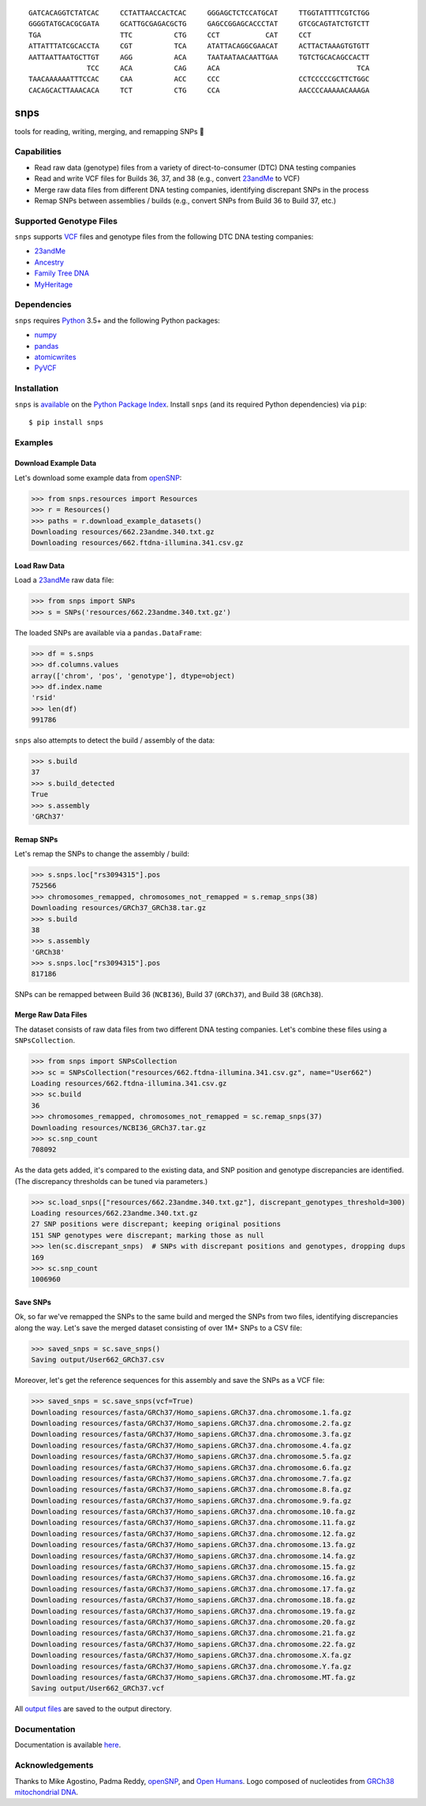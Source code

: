 ::

 GATCACAGGTCTATCAC     CCTATTAACCACTCAC     GGGAGCTCTCCATGCAT     TTGGTATTTTCGTCTGG
 GGGGTATGCACGCGATA     GCATTGCGAGACGCTG     GAGCCGGAGCACCCTAT     GTCGCAGTATCTGTCTT
 TGA                   TTC          CTG     CCT           CAT     CCT
 ATTATTTATCGCACCTA     CGT          TCA     ATATTACAGGCGAACAT     ACTTACTAAAGTGTGTT
 AATTAATTAATGCTTGT     AGG          ACA     TAATAATAACAATTGAA     TGTCTGCACAGCCACTT
               TCC     ACA          CAG     ACA                                 TCA
 TAACAAAAAATTTCCAC     CAA          ACC     CCC                   CCTCCCCCGCTTCTGGC
 CACAGCACTTAAACACA     TCT          CTG     CCA                   AACCCCAAAAACAAAGA

|build| |codecov| |docs| |pypi| |python| |downloads|

snps
====
tools for reading, writing, merging, and remapping SNPs 🧬

Capabilities
------------
- Read raw data (genotype) files from a variety of direct-to-consumer (DTC) DNA testing companies
- Read and write VCF files for Builds 36, 37, and 38 (e.g., convert `23andMe <https://www.23andme.com>`_ to VCF)
- Merge raw data files from different DNA testing companies, identifying discrepant SNPs in the process
- Remap SNPs between assemblies / builds (e.g., convert SNPs from Build 36 to Build 37, etc.)

Supported Genotype Files
------------------------
``snps`` supports `VCF <https://www.ncbi.nlm.nih.gov/pmc/articles/PMC3137218/>`_ files and
genotype files from the following DTC DNA testing companies:

- `23andMe <https://www.23andme.com>`_
- `Ancestry <https://www.ancestry.com>`_
- `Family Tree DNA <https://www.familytreedna.com>`_
- `MyHeritage <https://www.myheritage.com>`_

Dependencies
------------
``snps`` requires `Python <https://www.python.org>`_ 3.5+ and the following Python packages:

- `numpy <http://www.numpy.org>`_
- `pandas <http://pandas.pydata.org>`_
- `atomicwrites <https://github.com/untitaker/python-atomicwrites>`_
- `PyVCF <https://github.com/jamescasbon/PyVCF>`_

Installation
------------
``snps`` is `available <https://pypi.org/project/snps/>`_ on the
`Python Package Index <https://pypi.org>`_. Install ``snps`` (and its required
Python dependencies) via ``pip``::

    $ pip install snps

Examples
--------
Download Example Data
`````````````````````
Let's download some example data from `openSNP <https://opensnp.org>`_:

>>> from snps.resources import Resources
>>> r = Resources()
>>> paths = r.download_example_datasets()
Downloading resources/662.23andme.340.txt.gz
Downloading resources/662.ftdna-illumina.341.csv.gz

Load Raw Data
`````````````
Load a `23andMe <https://www.23andme.com>`_ raw data file:

>>> from snps import SNPs
>>> s = SNPs('resources/662.23andme.340.txt.gz')

The loaded SNPs are available via a ``pandas.DataFrame``:

>>> df = s.snps
>>> df.columns.values
array(['chrom', 'pos', 'genotype'], dtype=object)
>>> df.index.name
'rsid'
>>> len(df)
991786

``snps`` also attempts to detect the build / assembly of the data:

>>> s.build
37
>>> s.build_detected
True
>>> s.assembly
'GRCh37'

Remap SNPs
``````````
Let's remap the SNPs to change the assembly / build:

>>> s.snps.loc["rs3094315"].pos
752566
>>> chromosomes_remapped, chromosomes_not_remapped = s.remap_snps(38)
Downloading resources/GRCh37_GRCh38.tar.gz
>>> s.build
38
>>> s.assembly
'GRCh38'
>>> s.snps.loc["rs3094315"].pos
817186

SNPs can be remapped between Build 36 (``NCBI36``), Build 37 (``GRCh37``), and Build 38
(``GRCh38``).

Merge Raw Data Files
````````````````````
The dataset consists of raw data files from two different DNA testing companies. Let's combine
these files using a ``SNPsCollection``.

>>> from snps import SNPsCollection
>>> sc = SNPsCollection("resources/662.ftdna-illumina.341.csv.gz", name="User662")
Loading resources/662.ftdna-illumina.341.csv.gz
>>> sc.build
36
>>> chromosomes_remapped, chromosomes_not_remapped = sc.remap_snps(37)
Downloading resources/NCBI36_GRCh37.tar.gz
>>> sc.snp_count
708092

As the data gets added, it's compared to the existing data, and SNP position and genotype
discrepancies are identified. (The discrepancy thresholds can be tuned via parameters.)

>>> sc.load_snps(["resources/662.23andme.340.txt.gz"], discrepant_genotypes_threshold=300)
Loading resources/662.23andme.340.txt.gz
27 SNP positions were discrepant; keeping original positions
151 SNP genotypes were discrepant; marking those as null
>>> len(sc.discrepant_snps)  # SNPs with discrepant positions and genotypes, dropping dups
169
>>> sc.snp_count
1006960

Save SNPs
`````````
Ok, so far we've remapped the SNPs to the same build and merged the SNPs from two files,
identifying discrepancies along the way. Let's save the merged dataset consisting of over 1M+
SNPs to a CSV file:

>>> saved_snps = sc.save_snps()
Saving output/User662_GRCh37.csv

Moreover, let's get the reference sequences for this assembly and save the SNPs as a VCF file:

>>> saved_snps = sc.save_snps(vcf=True)
Downloading resources/fasta/GRCh37/Homo_sapiens.GRCh37.dna.chromosome.1.fa.gz
Downloading resources/fasta/GRCh37/Homo_sapiens.GRCh37.dna.chromosome.2.fa.gz
Downloading resources/fasta/GRCh37/Homo_sapiens.GRCh37.dna.chromosome.3.fa.gz
Downloading resources/fasta/GRCh37/Homo_sapiens.GRCh37.dna.chromosome.4.fa.gz
Downloading resources/fasta/GRCh37/Homo_sapiens.GRCh37.dna.chromosome.5.fa.gz
Downloading resources/fasta/GRCh37/Homo_sapiens.GRCh37.dna.chromosome.6.fa.gz
Downloading resources/fasta/GRCh37/Homo_sapiens.GRCh37.dna.chromosome.7.fa.gz
Downloading resources/fasta/GRCh37/Homo_sapiens.GRCh37.dna.chromosome.8.fa.gz
Downloading resources/fasta/GRCh37/Homo_sapiens.GRCh37.dna.chromosome.9.fa.gz
Downloading resources/fasta/GRCh37/Homo_sapiens.GRCh37.dna.chromosome.10.fa.gz
Downloading resources/fasta/GRCh37/Homo_sapiens.GRCh37.dna.chromosome.11.fa.gz
Downloading resources/fasta/GRCh37/Homo_sapiens.GRCh37.dna.chromosome.12.fa.gz
Downloading resources/fasta/GRCh37/Homo_sapiens.GRCh37.dna.chromosome.13.fa.gz
Downloading resources/fasta/GRCh37/Homo_sapiens.GRCh37.dna.chromosome.14.fa.gz
Downloading resources/fasta/GRCh37/Homo_sapiens.GRCh37.dna.chromosome.15.fa.gz
Downloading resources/fasta/GRCh37/Homo_sapiens.GRCh37.dna.chromosome.16.fa.gz
Downloading resources/fasta/GRCh37/Homo_sapiens.GRCh37.dna.chromosome.17.fa.gz
Downloading resources/fasta/GRCh37/Homo_sapiens.GRCh37.dna.chromosome.18.fa.gz
Downloading resources/fasta/GRCh37/Homo_sapiens.GRCh37.dna.chromosome.19.fa.gz
Downloading resources/fasta/GRCh37/Homo_sapiens.GRCh37.dna.chromosome.20.fa.gz
Downloading resources/fasta/GRCh37/Homo_sapiens.GRCh37.dna.chromosome.21.fa.gz
Downloading resources/fasta/GRCh37/Homo_sapiens.GRCh37.dna.chromosome.22.fa.gz
Downloading resources/fasta/GRCh37/Homo_sapiens.GRCh37.dna.chromosome.X.fa.gz
Downloading resources/fasta/GRCh37/Homo_sapiens.GRCh37.dna.chromosome.Y.fa.gz
Downloading resources/fasta/GRCh37/Homo_sapiens.GRCh37.dna.chromosome.MT.fa.gz
Saving output/User662_GRCh37.vcf

All `output files <https://snps.readthedocs.io/en/latest/output_files.html>`_ are saved to the
output directory.

Documentation
-------------
Documentation is available `here <https://snps.readthedocs.io/>`_.

Acknowledgements
----------------
Thanks to Mike Agostino, Padma Reddy, `openSNP <https://opensnp.org>`_, and
`Open Humans <https://www.openhumans.org>`_. Logo composed of nucleotides from
`GRCh38 mitochondrial DNA <https://www.ncbi.nlm.nih.gov/nuccore/NC_012920.1>`_.

.. https://github.com/rtfd/readthedocs.org/blob/master/docs/badges.rst
.. |build| image:: https://travis-ci.org/apriha/snps.svg?branch=master
   :target: https://travis-ci.org/apriha/snps
.. |codecov| image:: https://codecov.io/gh/apriha/snps/branch/master/graph/badge.svg
   :target: https://codecov.io/gh/apriha/snps
.. |docs| image:: https://readthedocs.org/projects/snps/badge/?version=latest
   :target: https://snps.readthedocs.io/
.. |pypi| image:: https://img.shields.io/pypi/v/snps.svg
   :target: https://pypi.python.org/pypi/snps
.. |python| image:: https://img.shields.io/pypi/pyversions/snps.svg
   :target: https://www.python.org
.. |downloads| image:: https://pepy.tech/badge/snps
   :target: https://pepy.tech/project/snps
